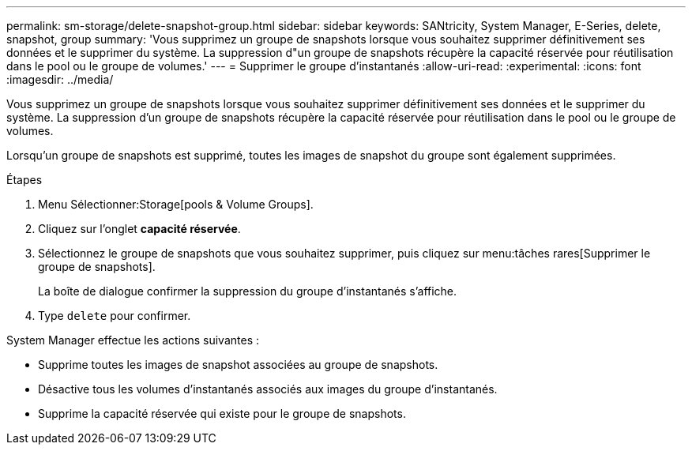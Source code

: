 ---
permalink: sm-storage/delete-snapshot-group.html 
sidebar: sidebar 
keywords: SANtricity, System Manager, E-Series, delete, snapshot, group 
summary: 'Vous supprimez un groupe de snapshots lorsque vous souhaitez supprimer définitivement ses données et le supprimer du système. La suppression d"un groupe de snapshots récupère la capacité réservée pour réutilisation dans le pool ou le groupe de volumes.' 
---
= Supprimer le groupe d'instantanés
:allow-uri-read: 
:experimental: 
:icons: font
:imagesdir: ../media/


[role="lead"]
Vous supprimez un groupe de snapshots lorsque vous souhaitez supprimer définitivement ses données et le supprimer du système. La suppression d'un groupe de snapshots récupère la capacité réservée pour réutilisation dans le pool ou le groupe de volumes.

Lorsqu'un groupe de snapshots est supprimé, toutes les images de snapshot du groupe sont également supprimées.

.Étapes
. Menu Sélectionner:Storage[pools & Volume Groups].
. Cliquez sur l'onglet *capacité réservée*.
. Sélectionnez le groupe de snapshots que vous souhaitez supprimer, puis cliquez sur menu:tâches rares[Supprimer le groupe de snapshots].
+
La boîte de dialogue confirmer la suppression du groupe d'instantanés s'affiche.

. Type `delete` pour confirmer.


System Manager effectue les actions suivantes :

* Supprime toutes les images de snapshot associées au groupe de snapshots.
* Désactive tous les volumes d'instantanés associés aux images du groupe d'instantanés.
* Supprime la capacité réservée qui existe pour le groupe de snapshots.

